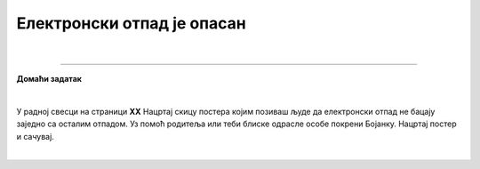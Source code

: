 Електронски отпад је опасан
===========================

.. infonote::

 .. image:: ../../_images/robot21.png
    :height: 120
    :align: left

 Када урадиш све задатке и одговориш на сва питања у лекцији знаћеш да предложиш начине одлагања електронског отпада који не 
 угрожавај уживотну средину;

|

.. image:: ../../_images/robot23.png
   :height: 200
   :align: right

------------

**Домаћи задатак**

|

У радној свесци на страници **XX** Нацртај скицу постера којим позиваш људе да електронски отпад не бацају заједно са осталим отпадом. 
Уз помоћ родитеља или теби блиске одрасле особе покрени Бојанку. Нацртај постер и сачувај.

|




